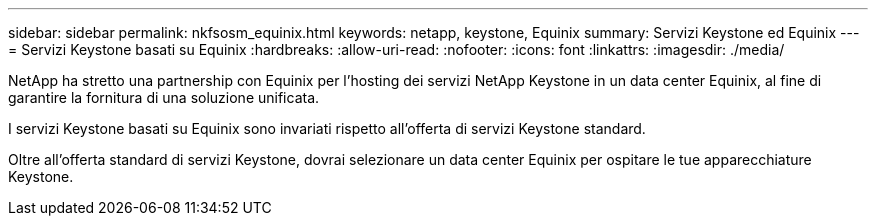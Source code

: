 ---
sidebar: sidebar 
permalink: nkfsosm_equinix.html 
keywords: netapp, keystone, Equinix 
summary: Servizi Keystone ed Equinix 
---
= Servizi Keystone basati su Equinix
:hardbreaks:
:allow-uri-read: 
:nofooter: 
:icons: font
:linkattrs: 
:imagesdir: ./media/


[role="lead"]
NetApp ha stretto una partnership con Equinix per l'hosting dei servizi NetApp Keystone in un data center Equinix, al fine di garantire la fornitura di una soluzione unificata.

I servizi Keystone basati su Equinix sono invariati rispetto all'offerta di servizi Keystone standard.

Oltre all'offerta standard di servizi Keystone, dovrai selezionare un data center Equinix per ospitare le tue apparecchiature Keystone.
